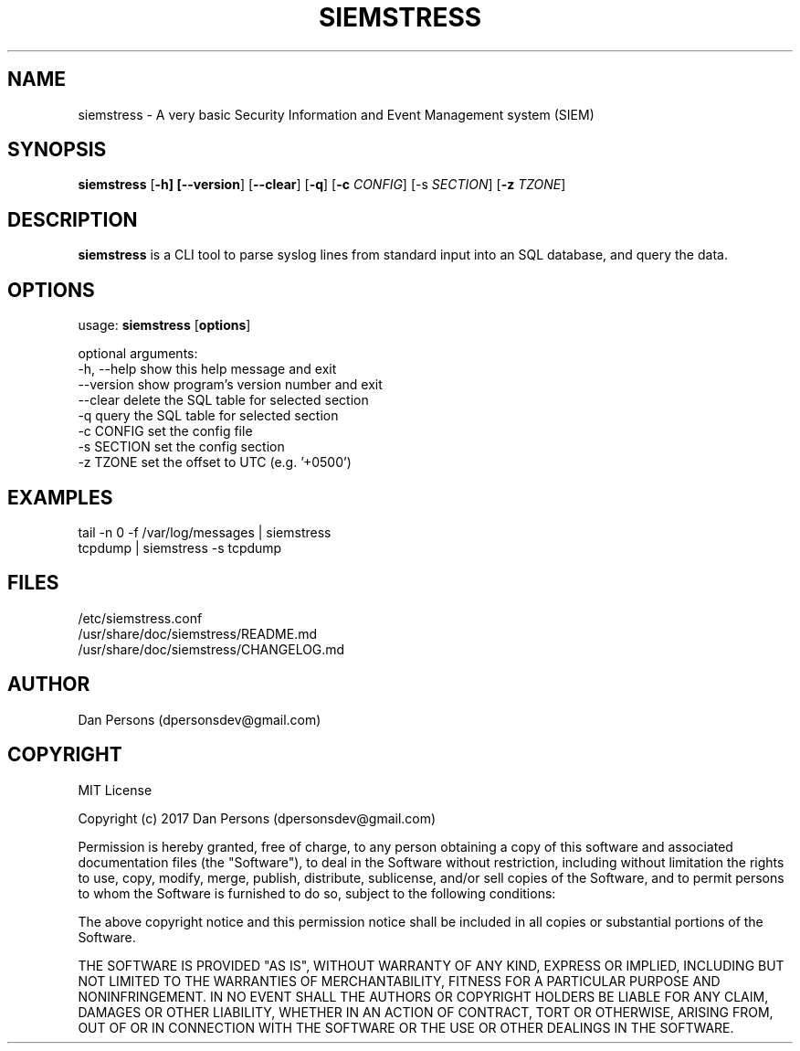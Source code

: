 .TH SIEMSTRESS 1
.SH NAME
siemstress - A very basic Security Information and Event Management system (SIEM)

.SH SYNOPSIS

\fBsiemstress\fR [\fB-h] [\fB--version\fR] [\fB--clear\fR] [\fB-q\fR] [\fB-c \fICONFIG\fR] [\fb-s \fISECTION\fR] [\fB-z \fITZONE\fR]

.SH DESCRIPTION
\fBsiemstress\fR is a CLI tool to parse syslog lines from standard input into an SQL database, and query the data.

.SH OPTIONS

  usage: \fBsiemstress\fR [\fBoptions\fR]
  
  optional arguments:
    -h, --help  show this help message and exit
    --version   show program's version number and exit
    --clear     delete the SQL table for selected section
    -q          query the SQL table for selected section
    -c CONFIG   set the config file
    -s SECTION  set the config section
    -z TZONE    set the offset to UTC (e.g. '+0500')

.SH EXAMPLES
    tail -n 0 -f /var/log/messages | siemstress
    tcpdump | siemstress -s tcpdump

.SH FILES
    /etc/siemstress.conf
    /usr/share/doc/siemstress/README.md
    /usr/share/doc/siemstress/CHANGELOG.md

.SH AUTHOR
    Dan Persons (dpersonsdev@gmail.com)

.SH COPYRIGHT
MIT License

Copyright (c) 2017 Dan Persons (dpersonsdev@gmail.com)

Permission is hereby granted, free of charge, to any person obtaining a copy
of this software and associated documentation files (the "Software"), to deal
in the Software without restriction, including without limitation the rights
to use, copy, modify, merge, publish, distribute, sublicense, and/or sell
copies of the Software, and to permit persons to whom the Software is
furnished to do so, subject to the following conditions:

The above copyright notice and this permission notice shall be included in all
copies or substantial portions of the Software.

THE SOFTWARE IS PROVIDED "AS IS", WITHOUT WARRANTY OF ANY KIND, EXPRESS OR
IMPLIED, INCLUDING BUT NOT LIMITED TO THE WARRANTIES OF MERCHANTABILITY,
FITNESS FOR A PARTICULAR PURPOSE AND NONINFRINGEMENT. IN NO EVENT SHALL THE
AUTHORS OR COPYRIGHT HOLDERS BE LIABLE FOR ANY CLAIM, DAMAGES OR OTHER
LIABILITY, WHETHER IN AN ACTION OF CONTRACT, TORT OR OTHERWISE, ARISING FROM,
OUT OF OR IN CONNECTION WITH THE SOFTWARE OR THE USE OR OTHER DEALINGS IN THE
SOFTWARE.
